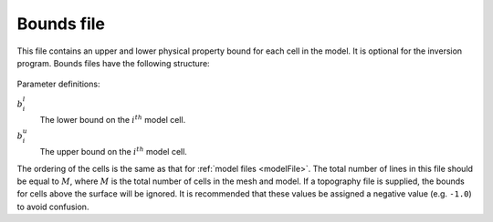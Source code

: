 .. _boundsfile:

Bounds file
===========

This file contains an upper and lower physical property bound for each cell in the model. It is optional for the inversion program. Bounds files have the following structure:

.. figure:: ../../images/boundsfile.PNG
        :align: center
        :figwidth: 50%

Parameter definitions:

:math:`b^l_{i}`
        The lower bound on the :math:`i^th` model cell.

:math:`b^u_{i}`
        The upper bound on the :math:`i^th` model cell.

The ordering of the cells is the same as that for :ref:`model files <modelFile>`. The total number of lines in this file should be equal to :math:`M`, where :math:`M` is the total number of cells in the mesh and model. If a topography file is supplied, the bounds for cells above the surface will be ignored. It is recommended that these values be assigned a negative value (e.g. ``-1.0``) to avoid confusion.

